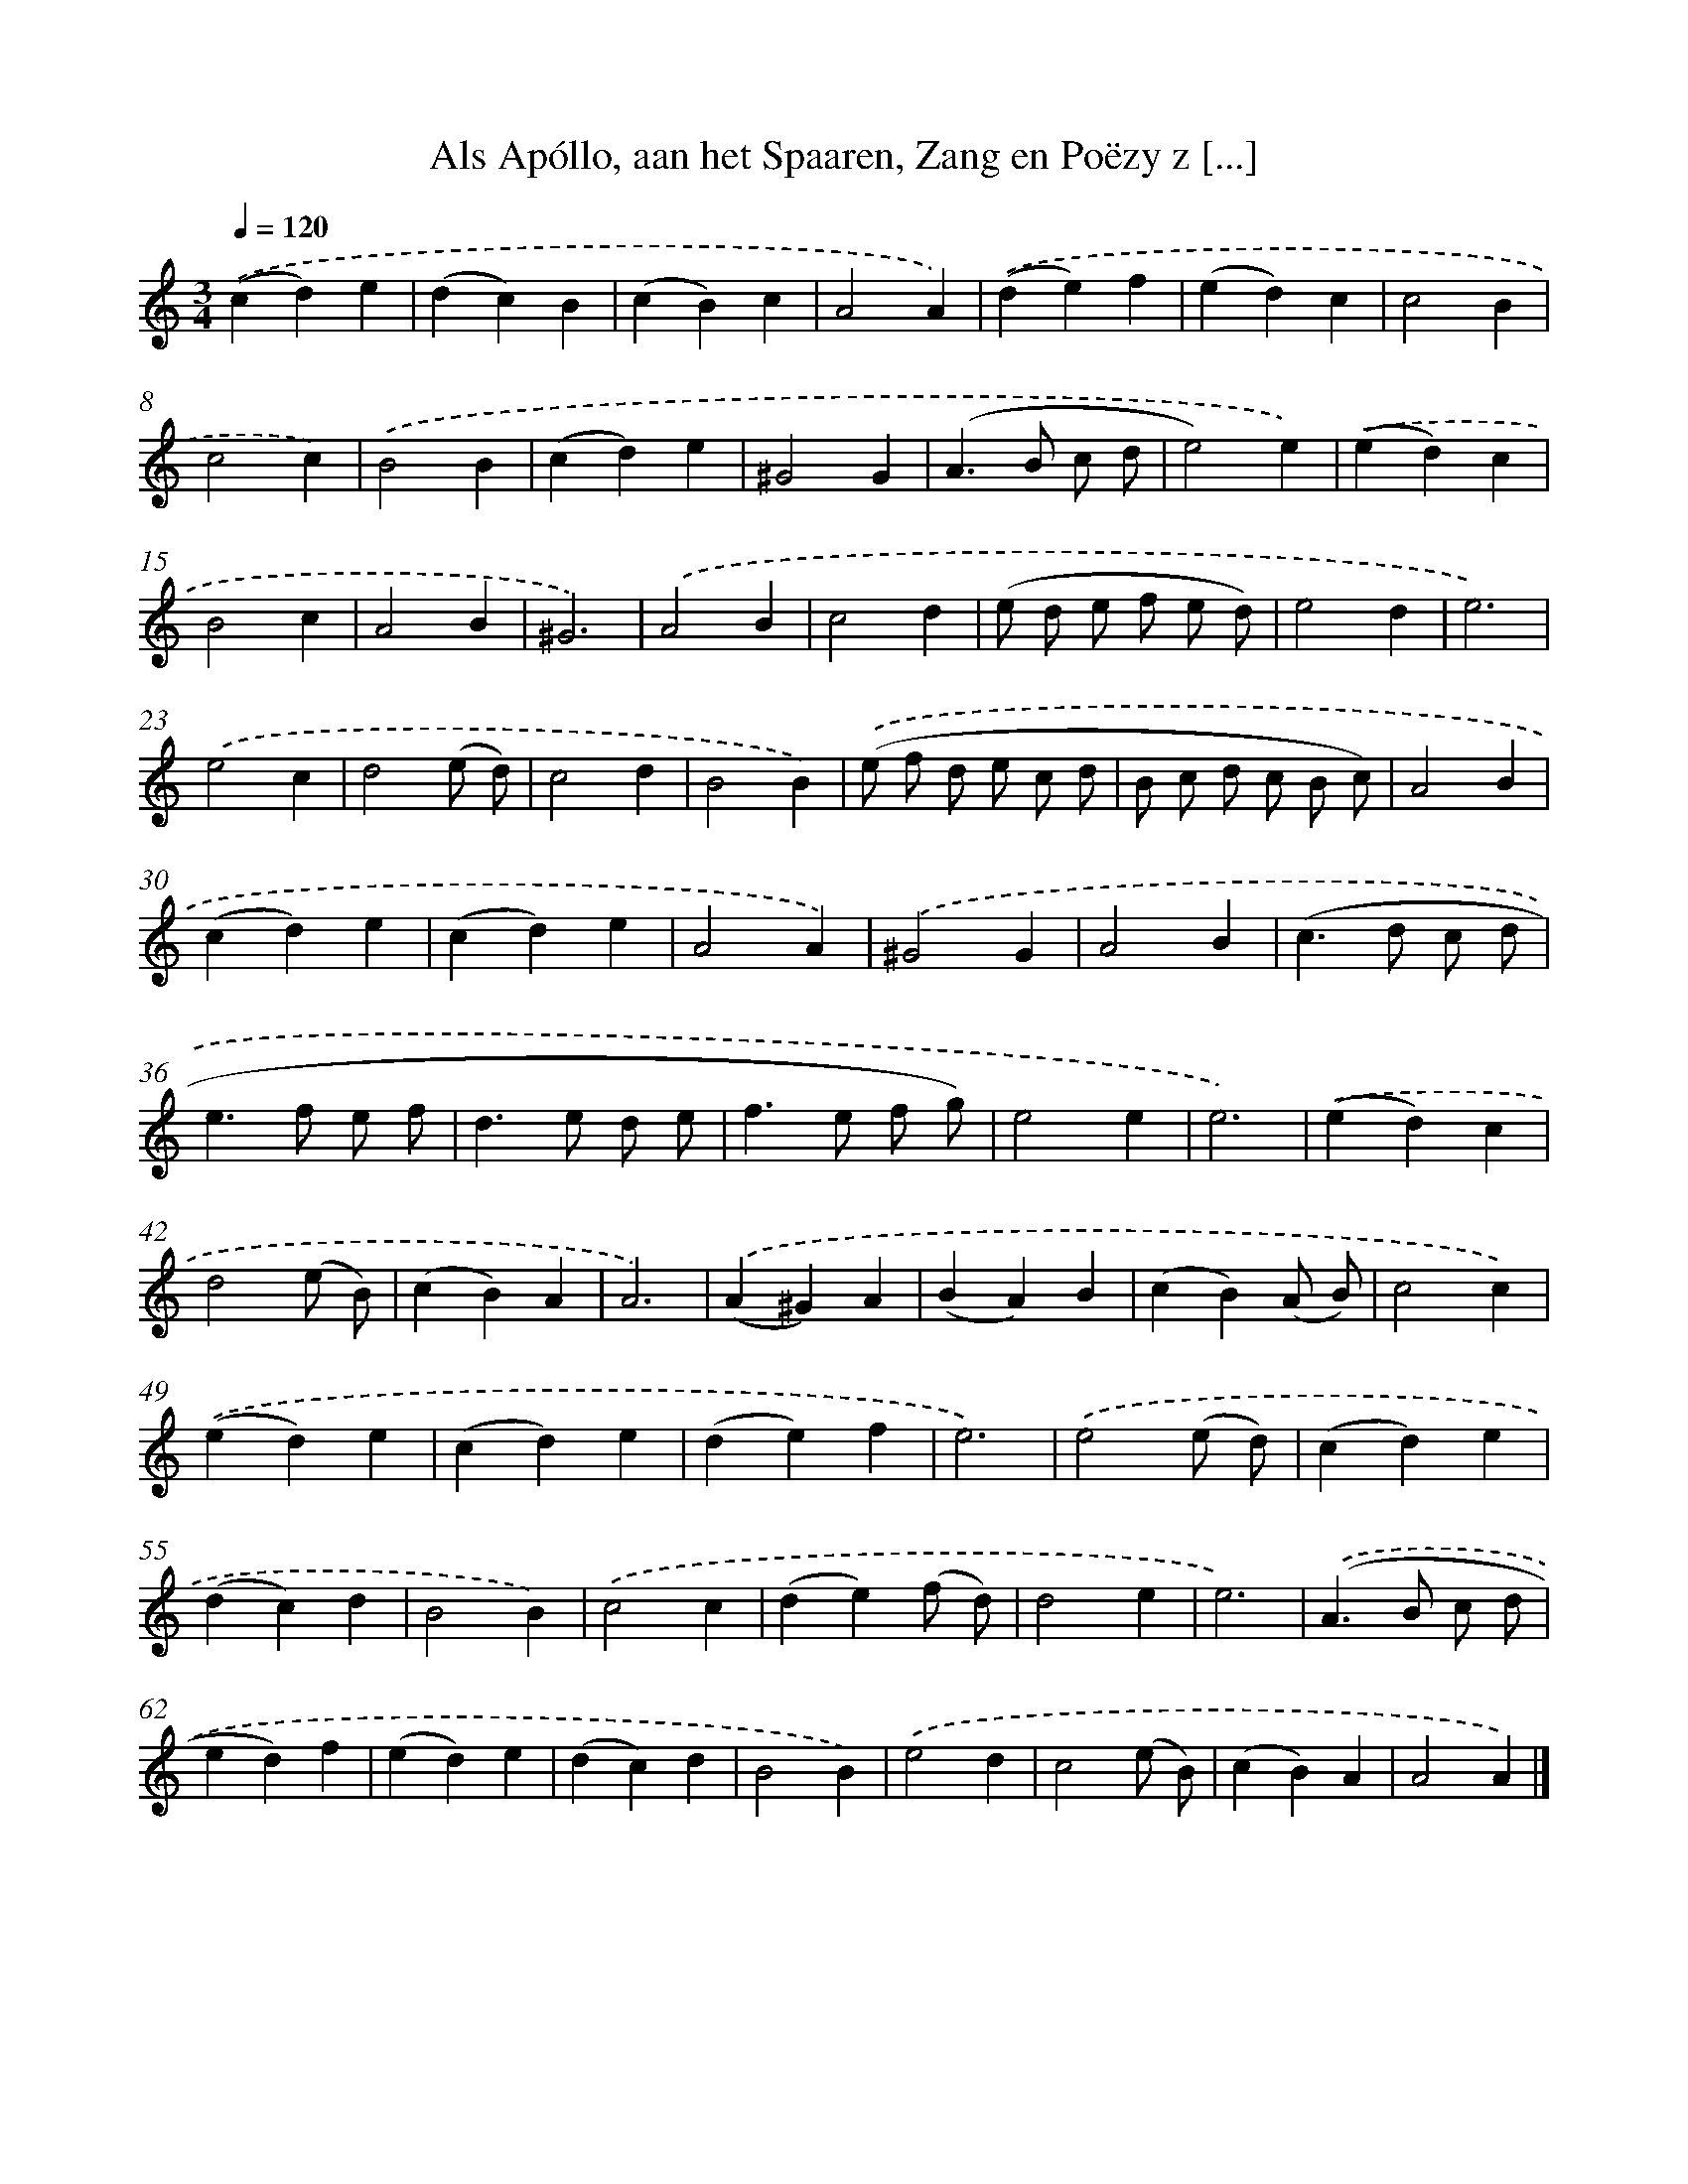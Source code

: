 X: 11020
T: Als Apóllo, aan het Spaaren, Zang en Poëzy z [...]
%%abc-version 2.0
%%abcx-abcm2ps-target-version 5.9.1 (29 Sep 2008)
%%abc-creator hum2abc beta
%%abcx-conversion-date 2018/11/01 14:37:11
%%humdrum-veritas 3291291965
%%humdrum-veritas-data 344769405
%%continueall 1
%%barnumbers 0
L: 1/4
M: 3/4
Q: 1/4=120
K: C clef=treble
.('(cd)e |
(dc)B |
(cB)c |
A2A) |
.('(de)f |
(ed)c |
c2B |
c2c) |
.('B2B |
(cd)e |
^G2G |
(A>B c/ d/ |
e2)e) |
.('(ed)c |
B2c |
A2B |
^G3) |
.('A2B |
c2d |
(e/ d/ e/ f/ e/ d/) |
e2d |
e3) |
.('e2c |
d2(e/ d/) |
c2d |
B2B) |
.('(e/ f/ d/ e/ c/ d/ |
B/ c/ d/ c/ B/ c/) |
A2B |
(cd)e |
(cd)e |
A2A) |
.('^G2G |
A2B |
(c>d c/ d/ |
e>f e/ f/ |
d>e d/ e/ |
f>e f/ g/) |
e2e |
e3) |
.('(ed)c |
d2(e/ B/) |
(cB)A |
A3) |
.('(A^G)A |
(BA)B |
(cB)(A/ B/) |
c2c) |
.('(ed)e |
(cd)e |
(de)f |
e3) |
.('e2(e/ d/) |
(cd)e |
(dc)d |
B2B) |
.('c2c |
(de)(f/ d/) |
d2e |
e3) |
.('(A>B c/ d/ |
ed)f |
(ed)e |
(dc)d |
B2B) |
.('e2d |
c2(e/ B/) |
(cB)A |
A2A) |]
